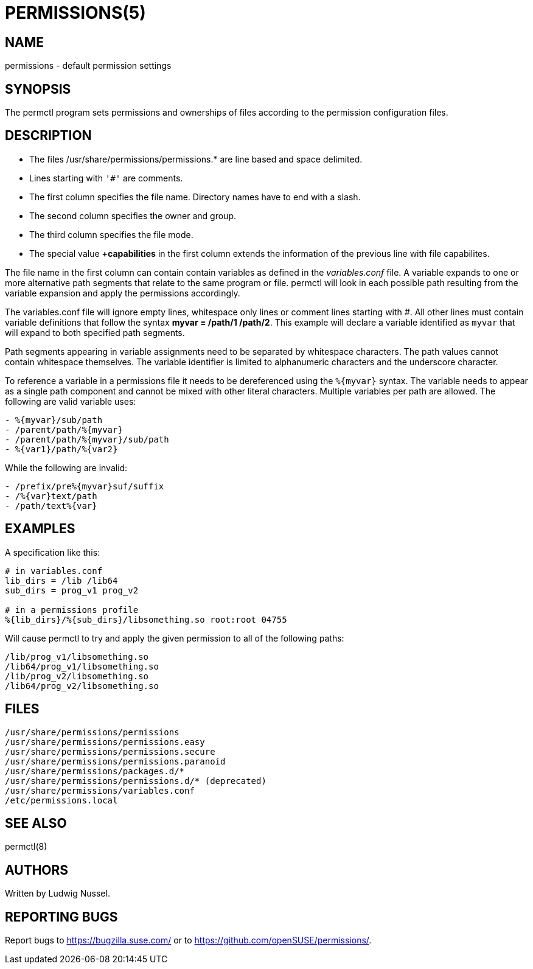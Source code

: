 PERMISSIONS(5)
==============

NAME
----
permissions - default permission settings

SYNOPSIS
--------
The permctl program sets permissions and ownerships of files according to the
permission configuration files.

DESCRIPTION
-----------

- The files /usr/share/permissions/permissions.* are line based and space delimited.
- Lines starting with `'#'` are comments.
- The first column specifies the file name. Directory names have to end with a slash.
- The second column specifies the owner and group.
- The third column specifies the file mode.
- The special value *+capabilities* in the first column extends the
  information of the previous line with file capabilites.

The file name in the first column can contain contain variables as defined in
the __variables.conf__ file. A variable expands to one or more alternative path
segments that relate to the same program or file. permctl will look in each
possible path resulting from the variable expansion and apply the permissions
accordingly.

The variables.conf file will ignore empty lines, whitespace only lines or
comment lines starting with '#'. All other lines must contain variable
definitions that follow the syntax **myvar = /path/1 /path/2**.  This
example will declare a variable identified as `myvar` that will expand to
both specified path segments.

Path segments appearing in variable assignments need to be separated by
whitespace characters. The path values cannot contain whitespace themselves.
The variable identifier is limited to alphanumeric characters and the
underscore character.

To reference a variable in a permissions file it needs to be dereferenced
using the `%{myvar}` syntax. The variable needs to appear as a single path
component and cannot be mixed with other literal characters. Multiple
variables per path are allowed. The following are valid variable uses:

----
- %{myvar}/sub/path
- /parent/path/%{myvar}
- /parent/path/%{myvar}/sub/path
- %{var1}/path/%{var2}
----

While the following are invalid:

----
- /prefix/pre%{myvar}suf/suffix
- /%{var}text/path
- /path/text%{var}
----

EXAMPLES
--------

A specification like this:

----
# in variables.conf
lib_dirs = /lib /lib64
sub_dirs = prog_v1 prog_v2

# in a permissions profile
%{lib_dirs}/%{sub_dirs}/libsomething.so root:root 04755
----

Will cause permctl to try and apply the given permission to all of the
following paths:

 /lib/prog_v1/libsomething.so
 /lib64/prog_v1/libsomething.so
 /lib/prog_v2/libsomething.so
 /lib64/prog_v2/libsomething.so

FILES
-----

 /usr/share/permissions/permissions
 /usr/share/permissions/permissions.easy
 /usr/share/permissions/permissions.secure
 /usr/share/permissions/permissions.paranoid
 /usr/share/permissions/packages.d/*
 /usr/share/permissions/permissions.d/* (deprecated)
 /usr/share/permissions/variables.conf
 /etc/permissions.local

SEE ALSO
--------

permctl(8)

AUTHORS
-------

Written by Ludwig Nussel.

REPORTING BUGS
--------------

Report bugs to https://bugzilla.suse.com/ or to https://github.com/openSUSE/permissions/.
